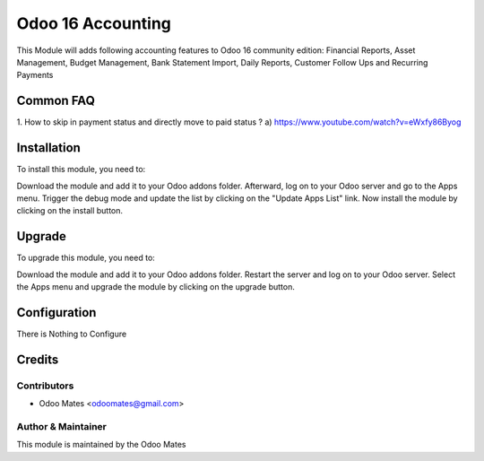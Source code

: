 ==================
Odoo 16 Accounting
==================

This Module will adds following accounting features to Odoo 16 community edition:
Financial Reports, Asset Management, Budget Management, Bank Statement Import,
Daily Reports, Customer Follow Ups and Recurring Payments


Common FAQ
==========
1. How to skip in payment status and directly move to paid status ?
a) https://www.youtube.com/watch?v=eWxfy86Byog

Installation
============

To install this module, you need to:

Download the module and add it to your Odoo addons folder. Afterward, log on to
your Odoo server and go to the Apps menu. Trigger the debug mode and update the
list by clicking on the "Update Apps List" link. Now install the module by
clicking on the install button.

Upgrade
============

To upgrade this module, you need to:

Download the module and add it to your Odoo addons folder. Restart the server
and log on to your Odoo server. Select the Apps menu and upgrade the module by
clicking on the upgrade button.


Configuration
=============

There is Nothing to Configure


Credits
=======

Contributors
------------

* Odoo Mates <odoomates@gmail.com>


Author & Maintainer
-------------------

This module is maintained by the Odoo Mates